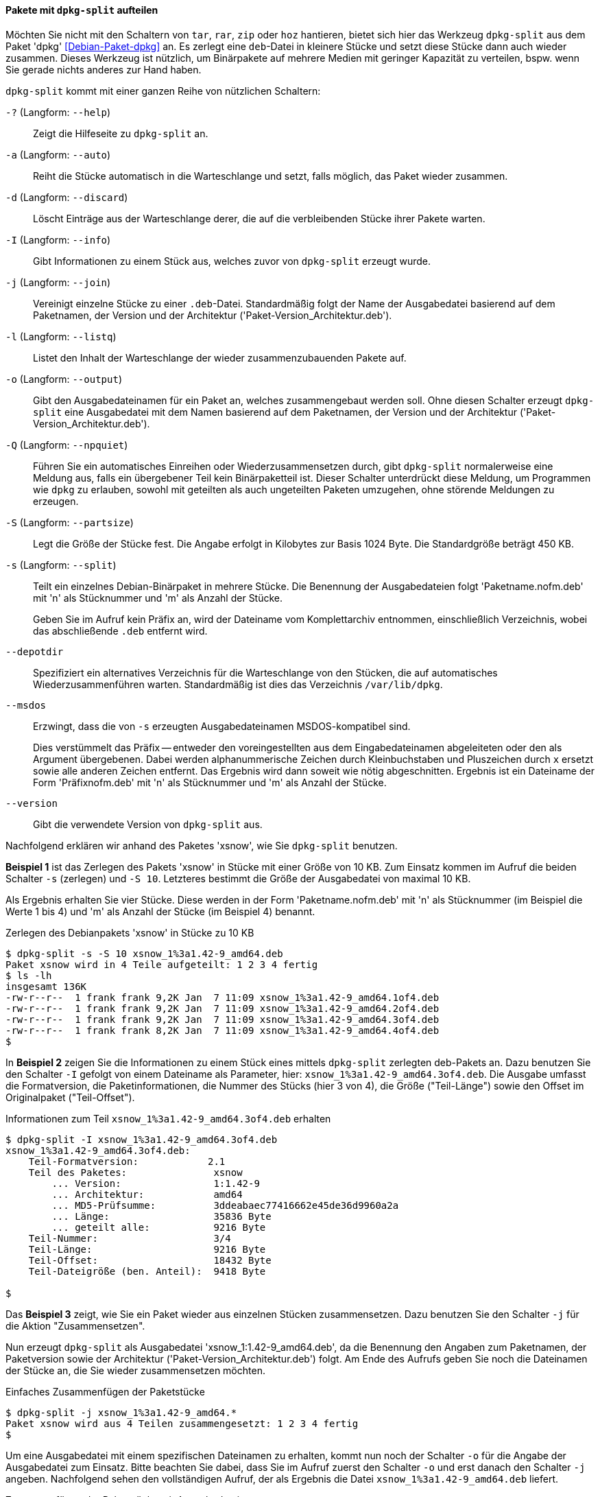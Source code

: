 // Datei: ./praxis/paketverwaltung-ohne-internet/dpkg-split.adoc

// Baustelle: Rohtext

[[paketverwaltung-offline-dpkg-split]]
==== Pakete mit `dpkg-split` aufteilen ====

// Stichworte für den Index
(((Debianpaket, dpkg)))
(((Debianpaket, zerlegen)))
(((Debianpaket, zerlegtes Paket wieder zusammenfügen)))
(((dpkg-split)))
(((dpkg-split, -?)))
(((dpkg-split, --help)))
(((dpkg-split, -a)))
(((dpkg-split, --auto)))
(((dpkg-split, -d)))
(((dpkg-split, --discard)))
(((dpkg-split, -I)))
(((dpkg-split, --info)))
(((dpkg-split, -j)))
(((dpkg-split, --join)))
(((dpkg-split, -l)))
(((dpkg-split, --listq)))
(((dpkg-split, -o)))
(((dpkg-split, --output)))
(((dpkg-split, -Q)))
(((dpkg-split, --npquiet)))
(((dpkg-split, -S)))
(((dpkg-split, --partsize)))
(((dpkg-split, -s)))
(((dpkg-split, --split)))
(((dpkg-split, --depotdir)))
(((dpkg-split, --msdos)))
(((dpkg-split, --version)))

Möchten Sie nicht mit den Schaltern von `tar`, `rar`, `zip` oder `hoz`
hantieren, bietet sich hier das Werkzeug `dpkg-split` aus dem Paket
'dpkg' <<Debian-Paket-dpkg>> an. Es zerlegt eine `deb`-Datei in kleinere
Stücke und setzt diese Stücke dann auch wieder zusammen. Dieses
Werkzeug ist nützlich, um Binärpakete auf mehrere Medien mit geringer
Kapazität zu verteilen, bspw. wenn Sie gerade nichts anderes zur Hand
haben.

`dpkg-split` kommt mit einer ganzen Reihe von nützlichen Schaltern:

`-?` (Langform: `--help`) :: Zeigt die Hilfeseite zu `dpkg-split` an.

`-a` (Langform: `--auto`) :: Reiht die Stücke automatisch in die
Warteschlange und setzt, falls möglich, das Paket wieder zusammen.

`-d` (Langform: `--discard`) :: Löscht Einträge aus der Warteschlange
derer, die auf die verbleibenden Stücke ihrer Pakete warten.

`-I` (Langform: `--info`) :: Gibt Informationen zu einem Stück aus,
welches zuvor von `dpkg-split` erzeugt wurde.

`-j` (Langform: `--join`) :: Vereinigt einzelne Stücke zu einer
`.deb`-Datei. Standardmäßig folgt der Name der Ausgabedatei basierend
auf dem Paketnamen, der Version und der Architektur
('Paket-Version_Architektur.deb').

`-l` (Langform: `--listq`) :: Listet den Inhalt der Warteschlange der wieder zusammenzubauenden Pakete auf.

`-o` (Langform: `--output`) :: Gibt den Ausgabedateinamen für ein
Paket an, welches zusammengebaut werden soll. Ohne diesen Schalter erzeugt `dpkg-split` eine Ausgabedatei mit dem Namen basierend auf dem Paketnamen, der Version und der Architektur ('Paket-Version_Architektur.deb').

`-Q` (Langform: `--npquiet`) :: Führen Sie ein automatisches Einreihen
oder Wiederzusammensetzen durch, gibt `dpkg-split` normalerweise eine
Meldung aus, falls ein übergebener Teil kein Binärpaketteil ist. Dieser
Schalter unterdrückt diese Meldung, um Programmen wie `dpkg` zu
erlauben, sowohl mit geteilten als auch ungeteilten Paketen umzugehen,
ohne störende Meldungen zu erzeugen.

`-S` (Langform: `--partsize`) :: Legt die Größe der Stücke fest. Die
Angabe erfolgt in Kilobytes zur Basis 1024 Byte. Die Standardgröße
beträgt 450 KB.

`-s` (Langform: `--split`) :: Teilt ein einzelnes Debian-Binärpaket in
mehrere Stücke. Die Benennung der Ausgabedateien folgt
'Paketname.nofm.deb' mit 'n' als Stücknummer und 'm' als Anzahl der
Stücke.
+
Geben Sie im Aufruf kein Präfix an, wird der Dateiname vom
Komplettarchiv entnommen, einschließlich Verzeichnis, wobei das
abschließende `.deb` entfernt wird.

`--depotdir` :: Spezifiziert ein alternatives Verzeichnis für die
Warteschlange  von den Stücken, die auf automatisches
Wiederzusammenführen warten. Standardmäßig ist dies das Verzeichnis
`/var/lib/dpkg`.

`--msdos` :: Erzwingt, dass die von `-s` erzeugten Ausgabedateinamen
MSDOS-kompatibel sind.
+
Dies verstümmelt das Präfix -- entweder den voreingestellten aus dem
Eingabedateinamen abgeleiteten oder den als Argument übergebenen. Dabei
werden alphanummerische Zeichen durch Kleinbuchstaben und Pluszeichen
durch `x` ersetzt sowie alle anderen Zeichen entfernt. Das Ergebnis wird
dann soweit wie nötig abgeschnitten. Ergebnis ist ein Dateiname der Form
'Präfixnofm.deb' mit 'n' als Stücknummer und 'm' als Anzahl der Stücke.

`--version` :: Gibt die verwendete Version von `dpkg-split` aus.

// Stichworte für den Index
(((Debianpaket, xsnow)))
(((dpkg-split, -j)))
(((dpkg-split, -o)))
(((dpkg-split, -s)))
(((dpkg-split, -S)))
Nachfolgend erklären wir anhand des Paketes 'xsnow', wie Sie
`dpkg-split` benutzen.

*Beispiel 1* ist das Zerlegen des Pakets 'xsnow' in Stücke mit einer
Größe von 10 KB. Zum Einsatz kommen im Aufruf die beiden Schalter `-s`
(zerlegen) und `-S 10`. Letzteres bestimmt die Größe der Ausgabedatei
von maximal 10 KB. 

Als Ergebnis erhalten Sie vier Stücke. Diese werden in der Form
'Paketname.nofm.deb' mit 'n' als Stücknummer (im Beispiel die Werte 1
bis 4) und 'm' als Anzahl der Stücke (im Beispiel 4) benannt.

.Zerlegen des Debianpakets 'xsnow' in Stücke zu 10 KB
----
$ dpkg-split -s -S 10 xsnow_1%3a1.42-9_amd64.deb 
Paket xsnow wird in 4 Teile aufgeteilt: 1 2 3 4 fertig
$ ls -lh
insgesamt 136K
-rw-r--r--  1 frank frank 9,2K Jan  7 11:09 xsnow_1%3a1.42-9_amd64.1of4.deb
-rw-r--r--  1 frank frank 9,2K Jan  7 11:09 xsnow_1%3a1.42-9_amd64.2of4.deb
-rw-r--r--  1 frank frank 9,2K Jan  7 11:09 xsnow_1%3a1.42-9_amd64.3of4.deb
-rw-r--r--  1 frank frank 8,2K Jan  7 11:09 xsnow_1%3a1.42-9_amd64.4of4.deb
$
----

In *Beispiel 2* zeigen Sie die Informationen zu einem Stück eines
mittels `dpkg-split` zerlegten deb-Pakets an. Dazu benutzen Sie den
Schalter `-I` gefolgt von einem Dateiname als Parameter, hier:
`xsnow_1%3a1.42-9_amd64.3of4.deb`. Die Ausgabe umfasst die
Formatversion, die Paketinformationen, die Nummer des Stücks (hier 3 von
4), die Größe ("Teil-Länge") sowie den Offset im Originalpaket
("Teil-Offset").

.Informationen zum Teil `xsnow_1%3a1.42-9_amd64.3of4.deb` erhalten
----
$ dpkg-split -I xsnow_1%3a1.42-9_amd64.3of4.deb 
xsnow_1%3a1.42-9_amd64.3of4.deb:
    Teil-Formatversion:            2.1
    Teil des Paketes:               xsnow
        ... Version:                1:1.42-9
        ... Architektur:            amd64
        ... MD5-Prüfsumme:          3ddeabaec77416662e45de36d9960a2a
        ... Länge:                  35836 Byte
        ... geteilt alle:           9216 Byte
    Teil-Nummer:                    3/4
    Teil-Länge:                     9216 Byte
    Teil-Offset:                    18432 Byte
    Teil-Dateigröße (ben. Anteil):  9418 Byte

$
----

Das *Beispiel 3* zeigt, wie Sie ein Paket wieder aus einzelnen Stücken
zusammensetzen. Dazu benutzen Sie den Schalter `-j` für die Aktion
"Zusammensetzen".

Nun erzeugt `dpkg-split` als Ausgabedatei 'xsnow_1:1.42-9_amd64.deb', da
die Benennung den Angaben zum Paketnamen, der Paketversion sowie der
Architektur ('Paket-Version_Architektur.deb') folgt. Am Ende des Aufrufs
geben Sie noch die Dateinamen der Stücke an, die Sie wieder
zusammensetzen möchten.

.Einfaches Zusammenfügen der Paketstücke
----
$ dpkg-split -j xsnow_1%3a1.42-9_amd64.*
Paket xsnow wird aus 4 Teilen zusammengesetzt: 1 2 3 4 fertig
$
----

Um eine Ausgabedatei mit einem spezifischen Dateinamen zu erhalten,
kommt nun noch der Schalter `-o` für die Angabe der Ausgabedatei zum
Einsatz. Bitte beachten Sie dabei, dass Sie im Aufruf zuerst den
Schalter `-o` und erst danach den Schalter `-j` angeben. Nachfolgend
sehen den vollständigen Aufruf, der als Ergebnis die Datei
`xsnow_1%3a1.42-9_amd64.deb` liefert.

.Zusammenfügen der Paketstücke mit Ausgabedatei
----
$ dpkg-split -o xsnow_1%3a1.42-9_amd64.deb -j xsnow_1%3a1.42-9_amd64.*
Paket xsnow wird aus 4 Teilen zusammengesetzt: 1 2 3 4 fertig
$
----

Anschließend raten wir Ihnen, zu überprüfen, ober alles beim Zusammenbau
geklappt hat. Mittels `md5sum` vergleichen Sie die Hashwerte der beiden
Pakete wie folgt:

.Vergleichen zweier Dateien mittels `md5sum`
----
$ md5sum xsnow_1%3a1.42-9_amd64.deb /var/cache/apt/archives/xsnow_1%3a1.42-9_amd64.deb 
3ddeabaec77416662e45de36d9960a2a  xsnow_1%3a1.42-9_amd64.deb
3ddeabaec77416662e45de36d9960a2a  /var/cache/apt/archives/xsnow_1%3a1.42-9_amd64.deb
$
----

// Datei (Ende): ./praxis/paketverwaltung-ohne-internet/dpkg-split.adoc

